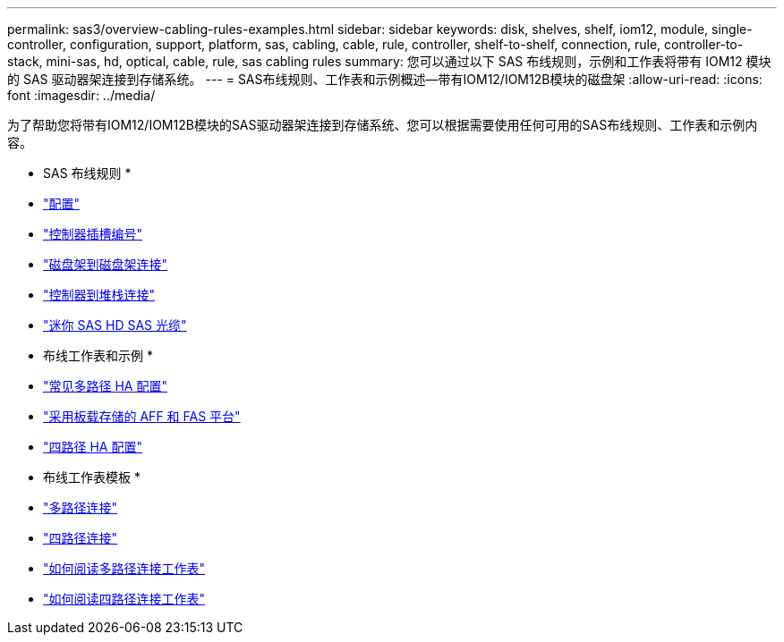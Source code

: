 ---
permalink: sas3/overview-cabling-rules-examples.html 
sidebar: sidebar 
keywords: disk, shelves, shelf, iom12, module, single-controller, configuration, support, platform, sas, cabling, cable, rule, controller, shelf-to-shelf, connection, rule, controller-to-stack, mini-sas, hd, optical, cable, rule, sas cabling rules 
summary: 您可以通过以下 SAS 布线规则，示例和工作表将带有 IOM12 模块的 SAS 驱动器架连接到存储系统。 
---
= SAS布线规则、工作表和示例概述—带有IOM12/IOM12B模块的磁盘架
:allow-uri-read: 
:icons: font
:imagesdir: ../media/


[role="lead"]
为了帮助您将带有IOM12/IOM12B模块的SAS驱动器架连接到存储系统、您可以根据需要使用任何可用的SAS布线规则、工作表和示例内容。

* SAS 布线规则 *

* link:install-cabling-rules.html#configuration-rules["配置"]
* link:install-cabling-rules.html#controller-slot-numbering-rules["控制器插槽编号"]
* link:install-cabling-rules.html#shelf-to-shelf-connection-rules["磁盘架到磁盘架连接"]
* link:install-cabling-rules.html#controller-to-stack-connection-rules["控制器到堆栈连接"]
* link:install-cabling-rules.html#mini-sas-hd-sas-optical-cable-rules["迷你 SAS HD SAS 光缆"]


* 布线工作表和示例 *

* link:install-cabling-worksheets-examples-multipath.html["常见多路径 HA 配置"]
* link:install-cabling-worksheets-examples-fas2600.html["采用板载存储的 AFF 和 FAS 平台"]
* link:install-worksheets-examples-quadpath.html["四路径 HA 配置"]


* 布线工作表模板 *

* link:install-cabling-worksheet-template-multipath.html["多路径连接"]
* link:install-cabling-worksheet-template-quadpath.html["四路径连接"]
* link:install-cabling-worksheets-how-to-read-multipath.html["如何阅读多路径连接工作表"]
* link:install-cabling-worksheets-how-to-read-quadpath.html["如何阅读四路径连接工作表"]

